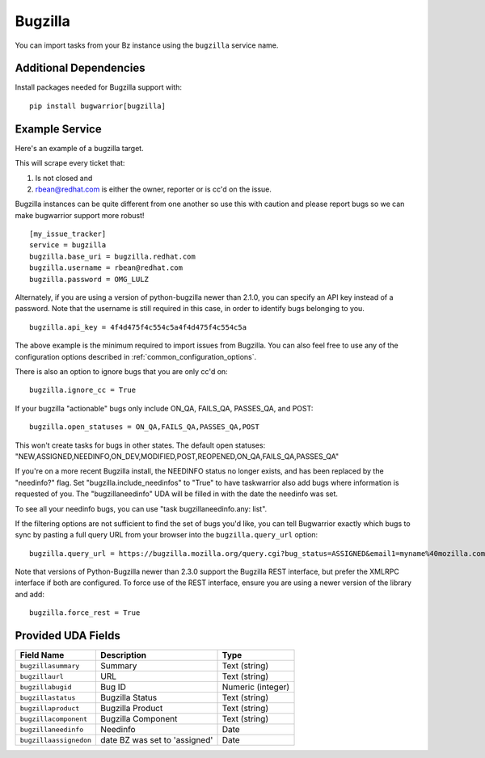 Bugzilla
=========================

You can import tasks from your Bz instance using
the ``bugzilla`` service name.

Additional Dependencies
-----------------------

Install packages needed for Bugzilla support with::

    pip install bugwarrior[bugzilla]

Example Service
---------------

Here's an example of a bugzilla target.

This will scrape every ticket that:

1. Is not closed and
2. rbean@redhat.com is either the owner, reporter or is cc'd on the issue.

Bugzilla instances can be quite different from one another so use this
with caution and please report bugs so we can
make bugwarrior support more robust!

::

    [my_issue_tracker]
    service = bugzilla
    bugzilla.base_uri = bugzilla.redhat.com
    bugzilla.username = rbean@redhat.com
    bugzilla.password = OMG_LULZ

Alternately, if you are using a version of python-bugzilla newer than 2.1.0,
you can specify an API key instead of a password. Note that the username is
still required in this case, in order to identify bugs belonging to you.

::

    bugzilla.api_key = 4f4d475f4c554c5a4f4d475f4c554c5a

The above example is the minimum required to import issues from
Bugzilla.  You can also feel free to use any of the
configuration options described in :ref:`common_configuration_options`.

There is also an option to ignore bugs that you are only cc'd on::

    bugzilla.ignore_cc = True

If your bugzilla "actionable" bugs only include ON_QA, FAILS_QA, PASSES_QA, and POST::

    bugzilla.open_statuses = ON_QA,FAILS_QA,PASSES_QA,POST

This won't create tasks for bugs in other states. The default open statuses:
"NEW,ASSIGNED,NEEDINFO,ON_DEV,MODIFIED,POST,REOPENED,ON_QA,FAILS_QA,PASSES_QA"

If you're on a more recent Bugzilla install, the NEEDINFO status no longer
exists, and has been replaced by the "needinfo?" flag. Set
"bugzilla.include_needinfos" to "True" to have taskwarrior also add bugs where
information is requested of you. The "bugzillaneedinfo" UDA will be filled in
with the date the needinfo was set.

To see all your needinfo bugs, you can use "task bugzillaneedinfo.any: list".

If the filtering options are not sufficient to find the set of bugs you'd like,
you can tell Bugwarrior exactly which bugs to sync by pasting a full query URL
from your browser into the ``bugzilla.query_url`` option::

    bugzilla.query_url = https://bugzilla.mozilla.org/query.cgi?bug_status=ASSIGNED&email1=myname%40mozilla.com&emailassigned_to1=1&emailtype1=exact

Note that versions of Python-Bugzilla newer than 2.3.0 support the Bugzilla REST interface, but prefer the XMLRPC interface if both are configured.
To force use of the REST interface, ensure you are using a newer version of the library and add::

    bugzilla.force_rest = True

Provided UDA Fields
-------------------

+------------------------+-------------------------------+---------------------+
| Field Name             | Description                   | Type                |
+========================+===============================+=====================+
| ``bugzillasummary``    | Summary                       | Text (string)       |
+------------------------+-------------------------------+---------------------+
| ``bugzillaurl``        | URL                           | Text (string)       |
+------------------------+-------------------------------+---------------------+
| ``bugzillabugid``      | Bug ID                        | Numeric (integer)   |
+------------------------+-------------------------------+---------------------+
| ``bugzillastatus``     | Bugzilla Status               | Text (string)       |
+------------------------+-------------------------------+---------------------+
| ``bugzillaproduct``    | Bugzilla Product              | Text (string)       |
+------------------------+-------------------------------+---------------------+
| ``bugzillacomponent``  | Bugzilla Component            | Text (string)       |
+------------------------+-------------------------------+---------------------+
| ``bugzillaneedinfo``   | Needinfo                      | Date                |
+------------------------+-------------------------------+---------------------+
| ``bugzillaassignedon`` | date BZ was set to 'assigned' | Date                |
+------------------------+-------------------------------+---------------------+
